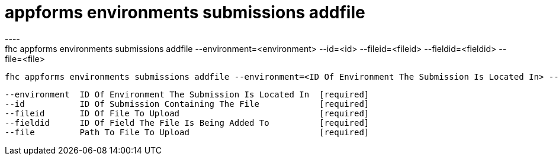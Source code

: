[[appforms-environments-submissions-addfile]]
= appforms environments submissions addfile
----
fhc appforms environments submissions addfile --environment=<environment> --id=<id> --fileid=<fileid> --fieldid=<fieldid> --file=<file>

  fhc appforms environments submissions addfile --environment=<ID Of Environment The Submission Is Located In> --id=<Submission ID> --fieldid=<ID Of Field The File Is Being Added To>--fileid=<New ID For The File> --file=<Path To File To Upload>    Add A Single File To A Submission


  --environment  ID Of Environment The Submission Is Located In  [required]
  --id           ID Of Submission Containing The File            [required]
  --fileid       ID Of File To Upload                            [required]
  --fieldid      ID Of Field The File Is Being Added To          [required]
  --file         Path To File To Upload                          [required]

----
